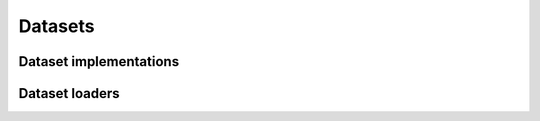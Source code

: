 ========
Datasets
========

Dataset implementations
=======================

.. autosummary::
	:toctree: generated/
        :nosignatures:

	chainer_chemistry.datasets.NumpyTupleDataset


Dataset loaders
===============

.. autosummary::
	:toctree: generated/
        :nosignatures:


	chainer_chemistry.datasets.tox21.get_tox21
	chainer_chemistry.datasets.qm9.get_qm9
